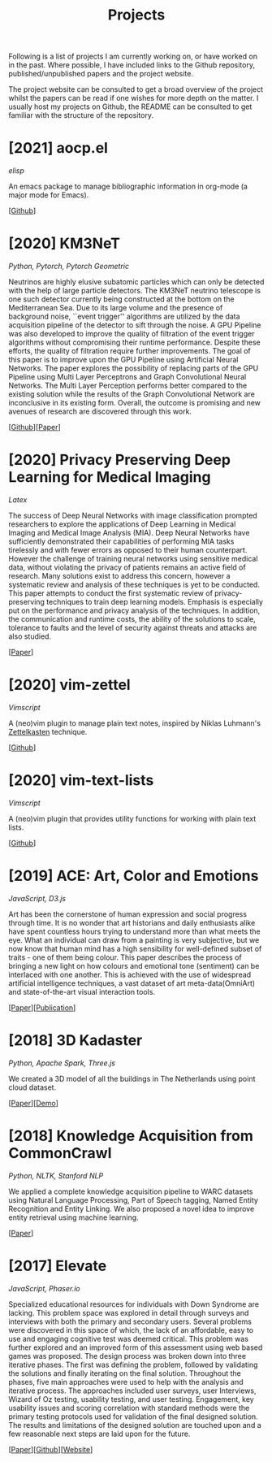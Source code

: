 #+TITLE: Projects

Following is a list of projects I am currently working on, or have
worked on in the past. Where possible, I have included links to the
Github repository, published/unpublished papers and the project
website.

The project website can be consulted to get a broad overview of the
project whilst the papers can be read if one wishes for more depth on
the matter. I usually host my projects on Github, the README can be
consulted to get familiar with the structure of the repository.

* [2021] aocp.el
  /elisp/

  An emacs package to manage bibliographic information in org-mode (a
  major mode for Emacs).

  [[[https://github.com/arumoy-shome/aocp.el][Github]]]

* [2020] KM3NeT
  /Python, Pytorch, Pytorch Geometric/

  Neutrinos are highly elusive subatomic particles which can only be
  detected with the help of large particle detectors. The KM3NeT
  neutrino telescope is one such detector currently being constructed
  at the bottom on the Mediterranean Sea. Due to its large volume and
  the presence of background noise, ``event trigger'' algorithms are
  utilized by the data acquisition pipeline of the detector to sift
  through the noise. A GPU Pipeline was also developed to improve the
  quality of filtration of the event trigger algorithms without
  compromising their runtime performance. Despite these efforts, the
  quality of filtration require further improvements. The goal of this
  paper is to improve upon the GPU Pipeline using Artificial Neural
  Networks. The paper explores the possibility of replacing parts of
  the GPU Pipeline using Multi Layer Perceptrons and Graph
  Convolutional Neural Networks. The Multi Layer Perception performs
  better compared to the existing solution while the results of the
  Graph Convolutional Network are inconclusive in its existing form.
  Overall, the outcome is promising and new avenues of research are
  discovered through this work.

  [[[https://github.com/arumoy-shome/km3net][Github]]][[[file:assets/pdf/thesis-optimized.pdf][Paper]]]

* [2020] Privacy Preserving Deep Learning for Medical Imaging
  /Latex/ 

  The success of Deep Neural Networks with image classification
  prompted researchers to explore the applications of Deep Learning in
  Medical Imaging and Medical Image Analysis (MIA). Deep Neural
  Networks have sufficiently demonstrated their capabilities of
  performing MIA tasks tirelessly and with fewer errors as opposed to
  their human counterpart. However the challenge of training neural
  networks using sensitive medical data, without violating the privacy
  of patients remains an active field of research. Many solutions
  exist to address this concern, however a systematic review and
  analysis of these techniques is yet to be conducted. This paper
  attempts to conduct the first systematic review of
  privacy-preserving techniques to train deep learning models.
  Emphasis is especially put on the performance and privacy analysis
  of the techniques. In addition, the communication and runtime costs,
  the ability of the solutions to scale, tolerance to faults and the
  level of security against threats and attacks are also studied.
  
  [[[file:assets/pdf/ppdl.pdf][Paper]]]

* [2020] vim-zettel
  /Vimscript/

  A (neo)vim plugin to manage plain text notes, inspired by Niklas
  Luhmann's [[https://en.wikipedia.org/wiki/Zettelkasten][Zettelkasten]] technique.
  
  [[[https://github.com/arumoy-shome/vim-zettel/][Github]]]
  
* [2020] vim-text-lists
  /Vimscript/

  A (neo)vim plugin that provides utility functions for working with
  plain text lists.

  [[[https://github.com/arumoy-shome/vim-text-lists][Github]]]
  
* [2019] ACE: Art, Color and Emotions
  /JavaScript, D3.js/

  Art has been the cornerstone of human expression and social progress
  through time. It is no wonder that art historians and daily
  enthusiasts alike have spent countless hours trying to understand
  more than what meets the eye. What an individual can draw from a
  painting is very subjective, but we now know that human mind has a
  high sensibility for well-defined subset of traits - one of them
  being colour. This paper describes the process of bringing a new
  light on how colours and emotional tone (sentiment) can be
  interlaced with one another. This is achieved with the use of
  widespread artificial intelligence techniques, a vast dataset of art
  meta-data(OmniArt) and state-of-the-art visual interaction tools.

  [[[file:assets/pdf/ace-optimized.pdf][Paper]]][[[https://dl.acm.org/doi/abs/10.1145/3343031.3350588][Publication]]]

* [2018] 3D Kadaster
  /Python, Apache Spark, Three.js/
  
  We created a 3D model of all the buildings in The Netherlands using
  point cloud dataset.

  [[[file:assets/pdf/kadaster-optimized.pdf][Paper]]][[[https://arumoy.me/3d-kadaster][Demo]]]

* [2018] Knowledge Acquisition from CommonCrawl
  /Python, NLTK, Stanford NLP/
  
  We applied a complete knowledge acquisition pipeline to WARC datasets
  using Natural Language Processing, Part of Speech tagging, Named
  Entity Recognition and Entity Linking. We also proposed a novel idea
  to improve entity retrieval using machine learning.

  [[[file:assets/pdf/wdp.pdf][Paper]]]

* [2017] Elevate
  /JavaScript, Phaser.io/

  Specialized educational resources for individuals with Down Syndrome
  are lacking. This problem space was explored in detail through
  surveys and interviews with both the primary and secondary users.
  Several problems were discovered in this space of which, the lack of
  an affordable, easy to use and engaging cognitive test was deemed
  critical. This problem was further explored and an improved form of
  this assessment using web based games was proposed. The design
  process was broken down into three iterative phases. The first was
  defining the problem, followed by validating the solutions and
  finally iterating on the final solution. Throughout the phases, five
  main approaches were used to help with the analysis and iterative
  process. The approaches included user surveys, user Interviews,
  Wizard of Oz testing, usability testing, and user testing.
  Engagement, key usability issues and scoring correlation with
  standard methods were the primary testing protocols used for
  validation of the final designed solution. The results and
  limitations of the designed solution are touched upon and a few
  reasonable next steps are laid upon for the future.

  [[[file:assets/pdf/elevate.pdf][Paper]]][[[https://github.com/arumoy-shome/elevate][Github]]][[[https://arumoy.me/elevate][Website]]]
